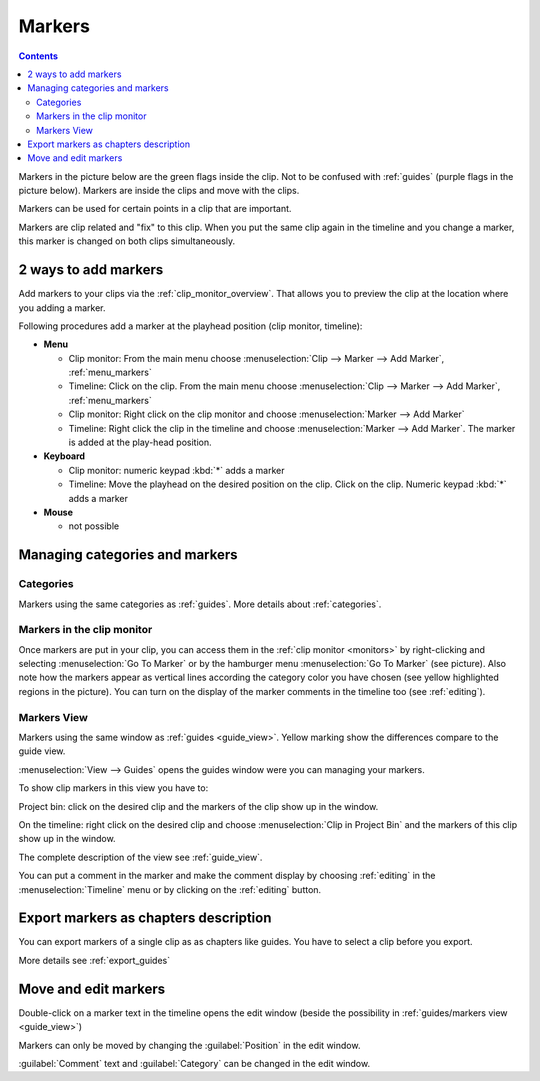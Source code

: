 .. meta::
   :description: Set markers in Kdenlive video editor
   :keywords: KDE, Kdenlive, set guides, DVD, youtube, editing, timeline, documentation, user manual, video editor, open source, free, learn, easy


.. metadata-placeholder

   :authors: - Eugen Mohr

   :license: Creative Commons License SA 4.0



.. _markers:

Markers
=======

.. contents::
 

Markers in the picture below are the green flags inside the clip. Not to be confused with :ref:`guides` (purple flags in the picture below). Markers are inside the clips and move with the clips.


.. image:: /images/Kdenlive_Markers_and_guides_crop.png
   :align: left
   :alt: Kdenlive_Markers_and_guides_crop


Markers can be used for certain points in a clip that are important.


Markers are clip related and "fix" to this clip. When you put the same clip again in the timeline and you change a marker, this marker is changed on both clips simultaneously. 


.. _add_markers:

2 ways to add markers
---------------------

Add markers to your clips via the :ref:`clip_monitor_overview`. That allows you to preview the clip at the location where you adding a marker.

Following procedures add a marker at the playhead position (clip monitor, timeline):


* **Menu**

  * Clip monitor: From the main menu choose :menuselection:`Clip --> Marker --> Add Marker`, :ref:`menu_markers`
  * Timeline: Click on the clip. From the main menu choose :menuselection:`Clip --> Marker --> Add Marker`, :ref:`menu_markers`
  * Clip monitor: Right click on the clip monitor and choose :menuselection:`Marker --> Add Marker`
  * Timeline: Right click the clip in the timeline and choose :menuselection:`Marker --> Add Marker`. The marker is added at the play-head position.

* **Keyboard**

  * Clip monitor: numeric keypad :kbd:`*` adds a marker
  * Timeline: Move the playhead on the desired position on the clip. Click on the clip. Numeric keypad :kbd:`*` adds a marker

* **Mouse**

  * not possible



.. _managing_markers:

Managing categories and markers
-------------------------------

.. versionadded:: 22.12

Categories
~~~~~~~~~~

Markers using the same categories as :ref:`guides`. More details about :ref:`categories`.

Markers in the clip monitor
~~~~~~~~~~~~~~~~~~~~~~~~~~~

Once markers are put in your clip, you can access them in the :ref:`clip monitor <monitors>` by right-clicking and selecting :menuselection:`Go To Marker` or by the hamburger menu :menuselection:`Go To Marker` (see picture).  Also note how the markers appear as vertical lines according the category color you have chosen (see yellow highlighted regions in the picture). You can turn on the display of the marker comments in the timeline too (see :ref:`editing`).

.. image:: /images/Markers_in_clip_monitor_22-12.png
   :alt: Markers_in_clip_monitor



.. _markers_view:

Markers View
~~~~~~~~~~~~

Markers using the same window as :ref:`guides <guide_view>`. Yellow marking show the differences compare to the guide view. 


.. image:: /images/Kdenlive_guides_view_markers.png
   :alt: Kdenlive guides view

:menuselection:`View --> Guides` opens the guides window were you can managing your markers.

To show clip markers in this view you have to:

Project bin: click on the desired clip and the markers of the clip show up in the window. 

On the timeline: right click on the desired clip and choose :menuselection:`Clip in Project Bin` and the markers of this clip show up in the window.

The complete description of the view see :ref:`guide_view`.


You can put a comment in the marker and make the comment display by choosing :ref:`editing` in the :menuselection:`Timeline` menu or by clicking on the :ref:`editing` button.


.. _export_markers:

Export markers as chapters description
--------------------------------------

.. versionadded:: 22.12

You can export markers of a single clip as as chapters like guides. You have to select a clip before you export.

More details see :ref:`export_guides`



.. _move_edit_marker:

Move and edit markers
---------------------

.. image:: /images/Kdenlive_edit_marker.png
   :alt: Kdenlive edit guide


Double-click on a marker text in the timeline opens the edit window (beside the possibility in :ref:`guides/markers view <guide_view>`)

Markers can only be moved by changing the :guilabel:`Position` in the edit window.


:guilabel:`Comment` text and :guilabel:`Category` can be changed in the edit window.

  


